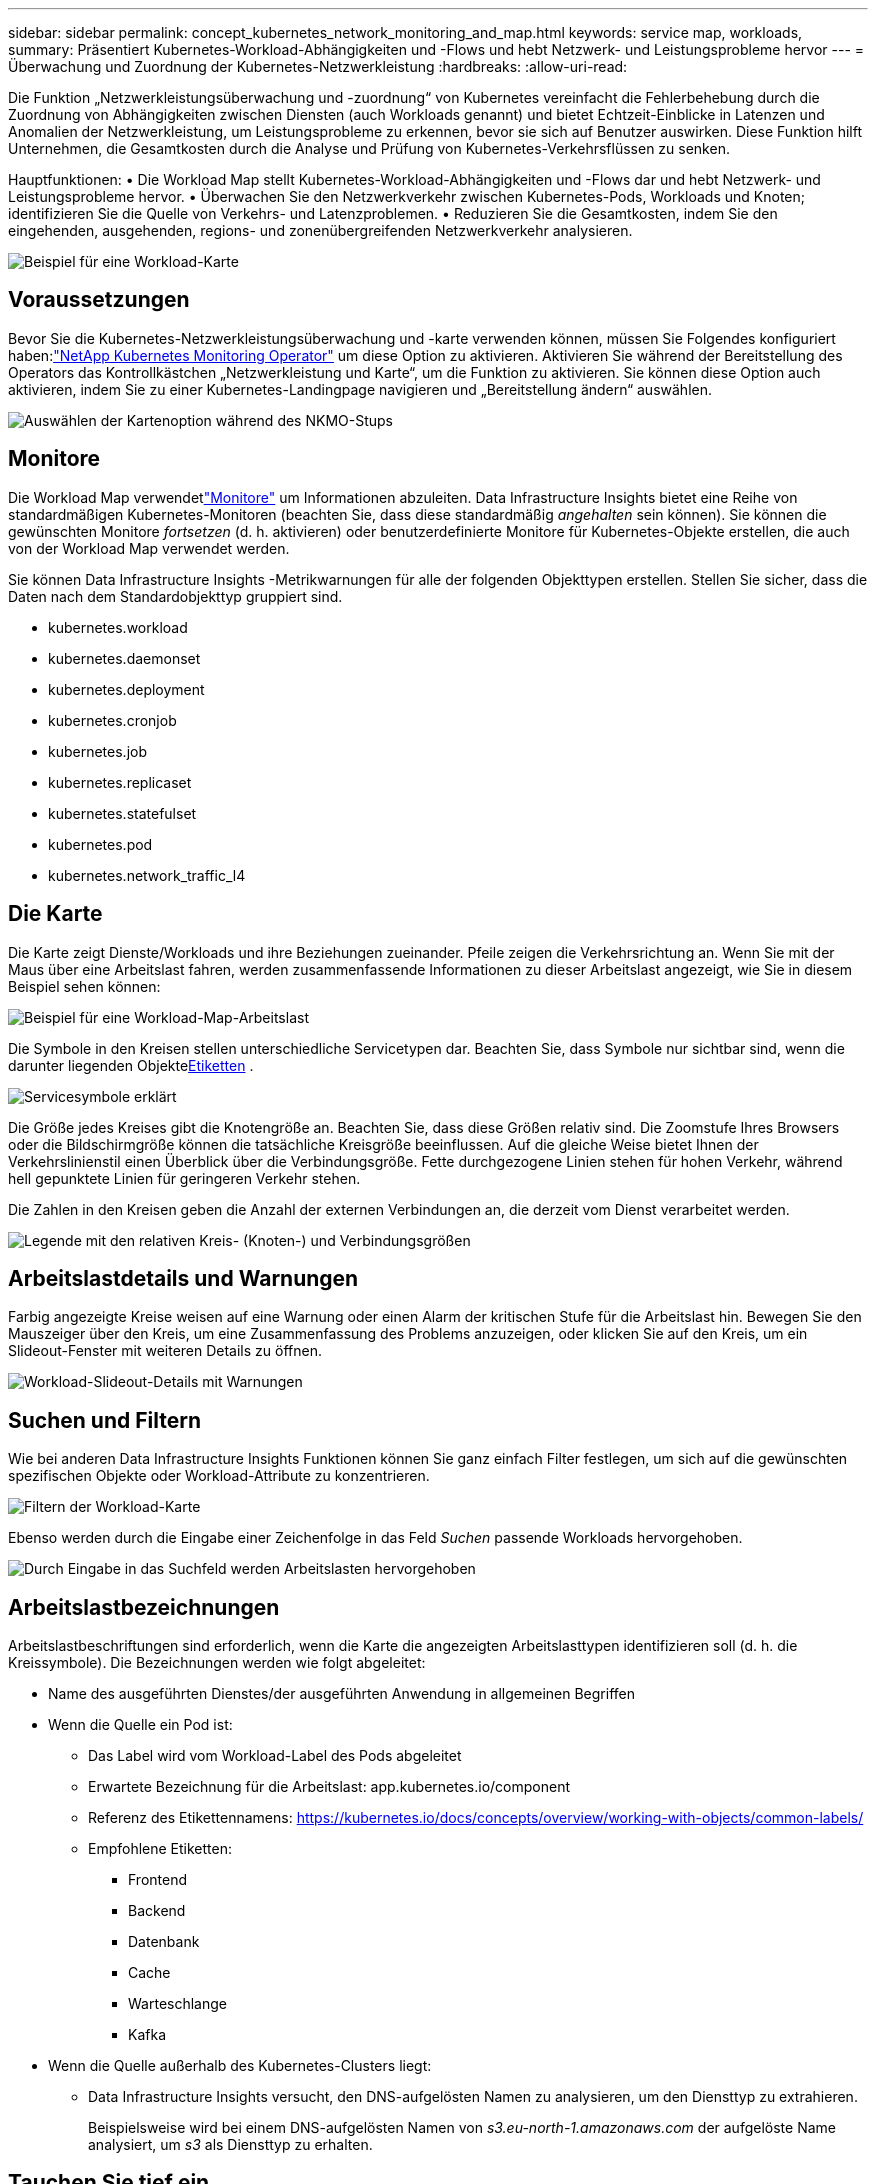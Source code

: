 ---
sidebar: sidebar 
permalink: concept_kubernetes_network_monitoring_and_map.html 
keywords: service map, workloads, 
summary: Präsentiert Kubernetes-Workload-Abhängigkeiten und -Flows und hebt Netzwerk- und Leistungsprobleme hervor 
---
= Überwachung und Zuordnung der Kubernetes-Netzwerkleistung
:hardbreaks:
:allow-uri-read: 


[role="lead"]
Die Funktion „Netzwerkleistungsüberwachung und -zuordnung“ von Kubernetes vereinfacht die Fehlerbehebung durch die Zuordnung von Abhängigkeiten zwischen Diensten (auch Workloads genannt) und bietet Echtzeit-Einblicke in Latenzen und Anomalien der Netzwerkleistung, um Leistungsprobleme zu erkennen, bevor sie sich auf Benutzer auswirken.  Diese Funktion hilft Unternehmen, die Gesamtkosten durch die Analyse und Prüfung von Kubernetes-Verkehrsflüssen zu senken.

Hauptfunktionen: • Die Workload Map stellt Kubernetes-Workload-Abhängigkeiten und -Flows dar und hebt Netzwerk- und Leistungsprobleme hervor.  • Überwachen Sie den Netzwerkverkehr zwischen Kubernetes-Pods, Workloads und Knoten; identifizieren Sie die Quelle von Verkehrs- und Latenzproblemen.  • Reduzieren Sie die Gesamtkosten, indem Sie den eingehenden, ausgehenden, regions- und zonenübergreifenden Netzwerkverkehr analysieren.

image:workload-map-animated.gif["Beispiel für eine Workload-Karte"]



== Voraussetzungen

Bevor Sie die Kubernetes-Netzwerkleistungsüberwachung und -karte verwenden können, müssen Sie Folgendes konfiguriert haben:link:task_config_telegraf_agent_k8s.html["NetApp Kubernetes Monitoring Operator"] um diese Option zu aktivieren.  Aktivieren Sie während der Bereitstellung des Operators das Kontrollkästchen „Netzwerkleistung und Karte“, um die Funktion zu aktivieren.  Sie können diese Option auch aktivieren, indem Sie zu einer Kubernetes-Landingpage navigieren und „Bereitstellung ändern“ auswählen.

image:ServiceMap_NKMO_Deployment_Options.png["Auswählen der Kartenoption während des NKMO-Stups"]



== Monitore

Die Workload Map verwendetlink:task_create_monitor.html["Monitore"] um Informationen abzuleiten.  Data Infrastructure Insights bietet eine Reihe von standardmäßigen Kubernetes-Monitoren (beachten Sie, dass diese standardmäßig _angehalten_ sein können).  Sie können die gewünschten Monitore _fortsetzen_ (d. h. aktivieren) oder benutzerdefinierte Monitore für Kubernetes-Objekte erstellen, die auch von der Workload Map verwendet werden.

Sie können Data Infrastructure Insights -Metrikwarnungen für alle der folgenden Objekttypen erstellen.  Stellen Sie sicher, dass die Daten nach dem Standardobjekttyp gruppiert sind.

* kubernetes.workload
* kubernetes.daemonset
* kubernetes.deployment
* kubernetes.cronjob
* kubernetes.job
* kubernetes.replicaset
* kubernetes.statefulset
* kubernetes.pod
* kubernetes.network_traffic_l4




== Die Karte

Die Karte zeigt Dienste/Workloads und ihre Beziehungen zueinander.  Pfeile zeigen die Verkehrsrichtung an.  Wenn Sie mit der Maus über eine Arbeitslast fahren, werden zusammenfassende Informationen zu dieser Arbeitslast angezeigt, wie Sie in diesem Beispiel sehen können:

image:ServiceMap_Simple_Example.png["Beispiel für eine Workload-Map-Arbeitslast"]

Die Symbole in den Kreisen stellen unterschiedliche Servicetypen dar.  Beachten Sie, dass Symbole nur sichtbar sind, wenn die darunter liegenden Objekte<<workload-labels,Etiketten>> .

image:ServiceMap_Icons.png["Servicesymbole erklärt"]

Die Größe jedes Kreises gibt die Knotengröße an.  Beachten Sie, dass diese Größen relativ sind. Die Zoomstufe Ihres Browsers oder die Bildschirmgröße können die tatsächliche Kreisgröße beeinflussen.  Auf die gleiche Weise bietet Ihnen der Verkehrslinienstil einen Überblick über die Verbindungsgröße. Fette durchgezogene Linien stehen für hohen Verkehr, während hell gepunktete Linien für geringeren Verkehr stehen.

Die Zahlen in den Kreisen geben die Anzahl der externen Verbindungen an, die derzeit vom Dienst verarbeitet werden.

image:ServiceMap_Node_and_Connection_Legend.png["Legende mit den relativen Kreis- (Knoten-) und Verbindungsgrößen"]



== Arbeitslastdetails und Warnungen

Farbig angezeigte Kreise weisen auf eine Warnung oder einen Alarm der kritischen Stufe für die Arbeitslast hin.  Bewegen Sie den Mauszeiger über den Kreis, um eine Zusammenfassung des Problems anzuzeigen, oder klicken Sie auf den Kreis, um ein Slideout-Fenster mit weiteren Details zu öffnen.

image:Workload_Map_Slideout_with_Alert.png["Workload-Slideout-Details mit Warnungen"]



== Suchen und Filtern

Wie bei anderen Data Infrastructure Insights Funktionen können Sie ganz einfach Filter festlegen, um sich auf die gewünschten spezifischen Objekte oder Workload-Attribute zu konzentrieren.

image:Workload_Map_Filtering.png["Filtern der Workload-Karte"]

Ebenso werden durch die Eingabe einer Zeichenfolge in das Feld _Suchen_ passende Workloads hervorgehoben.

image:Workload_Map_Find_Highlighting.png["Durch Eingabe in das Suchfeld werden Arbeitslasten hervorgehoben"]



== Arbeitslastbezeichnungen

Arbeitslastbeschriftungen sind erforderlich, wenn die Karte die angezeigten Arbeitslasttypen identifizieren soll (d. h. die Kreissymbole).  Die Bezeichnungen werden wie folgt abgeleitet:

* Name des ausgeführten Dienstes/der ausgeführten Anwendung in allgemeinen Begriffen
* Wenn die Quelle ein Pod ist:
+
** Das Label wird vom Workload-Label des Pods abgeleitet
** Erwartete Bezeichnung für die Arbeitslast: app.kubernetes.io/component
** Referenz des Etikettennamens: https://kubernetes.io/docs/concepts/overview/working-with-objects/common-labels/[]
** Empfohlene Etiketten:
+
*** Frontend
*** Backend
*** Datenbank
*** Cache
*** Warteschlange
*** Kafka




* Wenn die Quelle außerhalb des Kubernetes-Clusters liegt:
+
** Data Infrastructure Insights versucht, den DNS-aufgelösten Namen zu analysieren, um den Diensttyp zu extrahieren.
+
Beispielsweise wird bei einem DNS-aufgelösten Namen von _s3.eu-north-1.amazonaws.com_ der aufgelöste Name analysiert, um _s3_ als Diensttyp zu erhalten.







== Tauchen Sie tief ein

Wenn Sie mit der rechten Maustaste auf eine Arbeitslast klicken, werden Ihnen zusätzliche Optionen zur weiteren Erkundung angezeigt.  Von hier aus können Sie beispielsweise hineinzoomen, um die Verbindungen für diese Arbeitslast anzuzeigen.

image:Workload_Map_Zoom_Into_Connections.png["Workload-Karte: Rechtsklick-Zoom, um die Verbindungen der Workload anzuzeigen"]

Oder Sie können das Detail-Slideout-Panel öffnen, um die Registerkarten „Zusammenfassung“, „Netzwerk“ oder „Pod & Speicher“ direkt anzuzeigen.

image:Workload_Map_Detail_Network_Slideout.png["Beispiel für die Registerkarte „Netzwerk“ im Detail-Slideout"]

Wenn Sie abschließend „Zur Asset-Seite gehen“ auswählen, wird die detaillierte Asset-Landingpage für die Arbeitslast geöffnet.

image:Workload_Map_Asset_Page.png["Seite „Workload-Asset“"]
